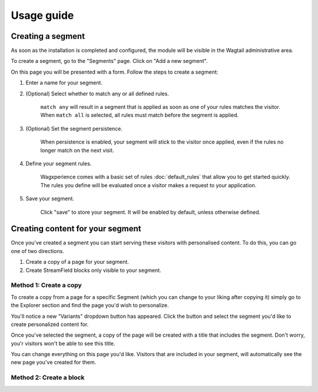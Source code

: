 Usage guide
===========

Creating a segment
------------------

As soon as the installation is completed and configured, the module will be visible in the Wagtail administrative area.

To create a segment, go to the "Segments" page. Click on "Add a new segment".

On this page you will be presented with a form. Follow the steps to create a segment:

1. Enter a name for your segment.

2. (Optional) Select whether to match any or all defined rules.

    ``match any`` will result in a segment that is applied as soon as one of your rules matches the visitor.
    When ``match all`` is selected, all rules must match before the segment is applied.

3. (Optional) Set the segment persistence.

    When persistence is enabled, your segment will stick to the visitor once applied, even if the rules no longer match on the next visit.

4. Define your segment rules.

    Wagxperience comes with a basic set of rules :doc:`default_rules` that allow you to get started quickly. The rules you define will be evaluated once a visitor makes a request to your application.

5. Save your segment.

    Click "save" to store your segment. It will be enabled by default, unless otherwise defined.


Creating content for your segment
---------------------------------

Once you've created a segment you can start serving these visitors with personalised content. To do this, you can go one of two directions.

1. Create a copy of a page for your segment.

2. Create StreamField blocks only visible to your segment.


Method 1: Create a copy
^^^^^^^^^^^^^^^^^^^^^^^

To create a copy from a page for a specific Segment (which you can change to your liking after copying it) simply go to the Explorer section and find the page you'd wish to personalize.

You'll notice a new "Variants" dropdown button has appeared. Click the button and select the segment you'd like to create personalized content for.

Once you've selected the segment, a copy of the page will be created with a title that includes the segment. Don't worry, you'r visitors won't be able to see this title.

You can change everything on this page you'd like. Visitors that are included in your segment, will automatically see the new page you've created for them.


Method 2: Create a block
^^^^^^^^^^^^^^^^^^^^^^^^

